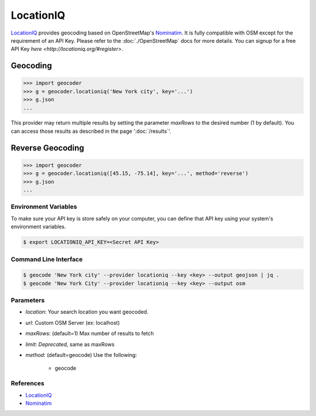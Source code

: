 LocationIQ
===========

`LocationIQ`_ provides geocoding based on OpenStreetMap's `Nominatim`_. It is fully compatible
with OSM except for the requirement of an API Key. Please refer to the :doc:`./OpenStreetMap` docs
for more details. You can signup for a free API Key `here <http://locationiq.org/#register>`.

Geocoding
~~~~~~~~~

.. code-block:: python

    >>> import geocoder
    >>> g = geocoder.locationiq('New York city', key='...')
    >>> g.json
    ...

This provider may return multiple results by setting the parameter `maxRows` to the desired number (1 by default). You can access those results as described in the page ':doc:`/results`'.

Reverse Geocoding
~~~~~~~~~~~~~~~~~~

.. code-block:: python

    >>> import geocoder
    >>> g = geocoder.locationiq([45.15, -75.14], key='...', method='reverse')
    >>> g.json
    ...

Environment Variables
---------------------

To make sure your API key is store safely on your computer, you can define that API key using your system's environment variables.

.. code-block:: bash

    $ export LOCATIONIQ_API_KEY=<Secret API Key>

Command Line Interface
----------------------

.. code-block:: bash

    $ geocode 'New York city' --provider locationiq --key <key> --output geojson | jq .
    $ geocode 'New York City' --provider locationiq --key <key> --output osm

Parameters
----------

- `location`: Your search location you want geocoded.
- `url`: Custom OSM Server (ex: localhost)
- `maxRows`: (default=1) Max number of results to fetch
- `limit`: *Deprecated*, same as maxRows
- `method`: (default=geocode) Use the following:

    - geocode

References
----------

- `LocationIQ <https://locationiq.org>`_
- `Nominatim <http://wiki.openstreetmap.org/wiki/Nominatim>`_
